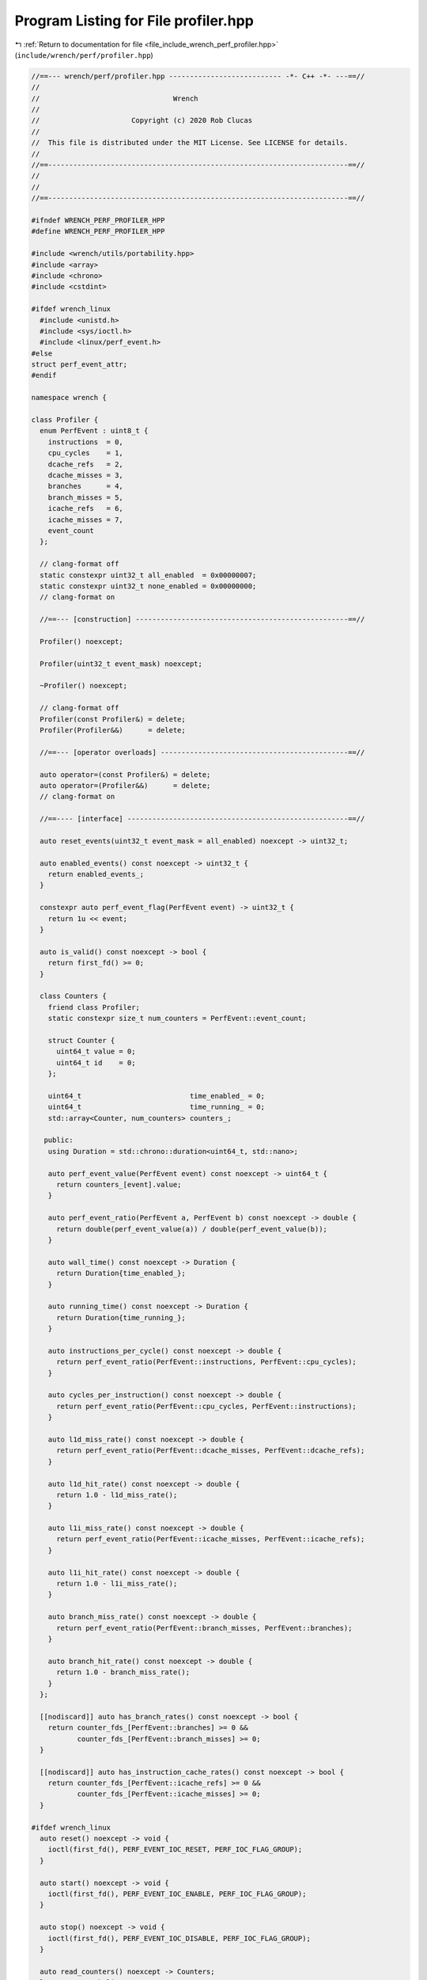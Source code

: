 
.. _program_listing_file_include_wrench_perf_profiler.hpp:

Program Listing for File profiler.hpp
=====================================

|exhale_lsh| :ref:`Return to documentation for file <file_include_wrench_perf_profiler.hpp>` (``include/wrench/perf/profiler.hpp``)

.. |exhale_lsh| unicode:: U+021B0 .. UPWARDS ARROW WITH TIP LEFTWARDS

.. code-block:: cpp

   //==--- wrench/perf/profiler.hpp --------------------------- -*- C++ -*- ---==//
   //
   //                                Wrench
   //
   //                      Copyright (c) 2020 Rob Clucas
   //
   //  This file is distributed under the MIT License. See LICENSE for details.
   //
   //==------------------------------------------------------------------------==//
   //
   //
   //==------------------------------------------------------------------------==//
   
   #ifndef WRENCH_PERF_PROFILER_HPP
   #define WRENCH_PERF_PROFILER_HPP
   
   #include <wrench/utils/portability.hpp>
   #include <array>
   #include <chrono>
   #include <cstdint>
   
   #ifdef wrench_linux
     #include <unistd.h>
     #include <sys/ioctl.h>
     #include <linux/perf_event.h>
   #else
   struct perf_event_attr;
   #endif
   
   namespace wrench {
   
   class Profiler {
     enum PerfEvent : uint8_t {
       instructions  = 0, 
       cpu_cycles    = 1, 
       dcache_refs   = 2, 
       dcache_misses = 3, 
       branches      = 4, 
       branch_misses = 5, 
       icache_refs   = 6, 
       icache_misses = 7, 
       event_count        
     };
   
     // clang-format off
     static constexpr uint32_t all_enabled  = 0x00000007;
     static constexpr uint32_t none_enabled = 0x00000000;
     // clang-format on
   
     //==--- [construction] ---------------------------------------------------==//
   
     Profiler() noexcept;
   
     Profiler(uint32_t event_mask) noexcept;
   
     ~Profiler() noexcept;
   
     // clang-format off
     Profiler(const Profiler&) = delete;
     Profiler(Profiler&&)      = delete;
   
     //==--- [operator overloads] ---------------------------------------------==//
   
     auto operator=(const Profiler&) = delete;
     auto operator=(Profiler&&)      = delete;
     // clang-format on
   
     //==---- [interface] -----------------------------------------------------==//
   
     auto reset_events(uint32_t event_mask = all_enabled) noexcept -> uint32_t;
   
     auto enabled_events() const noexcept -> uint32_t {
       return enabled_events_;
     }
   
     constexpr auto perf_event_flag(PerfEvent event) -> uint32_t {
       return 1u << event;
     }
   
     auto is_valid() const noexcept -> bool {
       return first_fd() >= 0;
     }
   
     class Counters {
       friend class Profiler;
       static constexpr size_t num_counters = PerfEvent::event_count;
   
       struct Counter {
         uint64_t value = 0; 
         uint64_t id    = 0; 
       };
   
       uint64_t                          time_enabled_ = 0; 
       uint64_t                          time_running_ = 0; 
       std::array<Counter, num_counters> counters_;         
   
      public:
       using Duration = std::chrono::duration<uint64_t, std::nano>;
   
       auto perf_event_value(PerfEvent event) const noexcept -> uint64_t {
         return counters_[event].value;
       }
   
       auto perf_event_ratio(PerfEvent a, PerfEvent b) const noexcept -> double {
         return double(perf_event_value(a)) / double(perf_event_value(b));
       }
   
       auto wall_time() const noexcept -> Duration {
         return Duration{time_enabled_};
       }
   
       auto running_time() const noexcept -> Duration {
         return Duration{time_running_};
       }
   
       auto instructions_per_cycle() const noexcept -> double {
         return perf_event_ratio(PerfEvent::instructions, PerfEvent::cpu_cycles);
       }
   
       auto cycles_per_instruction() const noexcept -> double {
         return perf_event_ratio(PerfEvent::cpu_cycles, PerfEvent::instructions);
       }
   
       auto l1d_miss_rate() const noexcept -> double {
         return perf_event_ratio(PerfEvent::dcache_misses, PerfEvent::dcache_refs);
       }
   
       auto l1d_hit_rate() const noexcept -> double {
         return 1.0 - l1d_miss_rate();
       }
   
       auto l1i_miss_rate() const noexcept -> double {
         return perf_event_ratio(PerfEvent::icache_misses, PerfEvent::icache_refs);
       }
   
       auto l1i_hit_rate() const noexcept -> double {
         return 1.0 - l1i_miss_rate();
       }
   
       auto branch_miss_rate() const noexcept -> double {
         return perf_event_ratio(PerfEvent::branch_misses, PerfEvent::branches);
       }
   
       auto branch_hit_rate() const noexcept -> double {
         return 1.0 - branch_miss_rate();
       }
     };
   
     [[nodiscard]] auto has_branch_rates() const noexcept -> bool {
       return counter_fds_[PerfEvent::branches] >= 0 &&
              counter_fds_[PerfEvent::branch_misses] >= 0;
     }
   
     [[nodiscard]] auto has_instruction_cache_rates() const noexcept -> bool {
       return counter_fds_[PerfEvent::icache_refs] >= 0 &&
              counter_fds_[PerfEvent::icache_misses] >= 0;
     }
   
   #ifdef wrench_linux
     auto reset() noexcept -> void {
       ioctl(first_fd(), PERF_EVENT_IOC_RESET, PERF_IOC_FLAG_GROUP);
     }
   
     auto start() noexcept -> void {
       ioctl(first_fd(), PERF_EVENT_IOC_ENABLE, PERF_IOC_FLAG_GROUP);
     }
   
     auto stop() noexcept -> void {
       ioctl(first_fd(), PERF_EVENT_IOC_DISABLE, PERF_IOC_FLAG_GROUP);
     }
   
     auto read_counters() noexcept -> Counters;
   #else  // !wrench_linux
     auto reset() noexcept -> void {}
     auto start() noexcept -> void {}
     auto stop() noexcept -> void {}
     auto read_counters() noexcept -> Counters {
       return {};
     }
   #endif // wrench_linux
   
    private:
     using CounterIds = std::array<uint8_t, PerfEvent::event_count>;
     using CounterFds = std::array<int, PerfEvent::event_count>;
   
     CounterIds counter_ids_    = {};           
     CounterFds counter_fds_    = {};           
     uint32_t   enabled_events_ = none_enabled; 
   
     [[nodiscard]] auto first_fd() const noexcept -> int {
       return counter_ids_.front();
     }
   
     auto update_events(
       perf_event_attr* event,
       PerfEvent        perf_event,
       uint32_t         event_mask,
       uint32_t         event_type,
       uint64_t         event_config,
       int              group_fd,
       uint8_t&         count) -> void;
   };
   
   } // namespace wrench
   
   #endif // WRENCH_PERF_PROFILER_HPP
